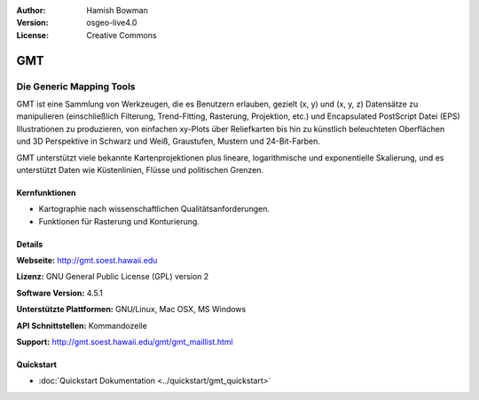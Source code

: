 :Author: Hamish Bowman
:Version: osgeo-live4.0
:License: Creative Commons

.. image:: ../../images/project_logos/logo-GMT.png
  :scale: 100 %
  :alt: Projekt Logo
  :align: right
  :target: http://gmt.soest.hawaii.edu


GMT
================================================================================

Die Generic Mapping Tools
~~~~~~~~~~~~~~~~~~~~~~~~~~~~~~~~~~~~~~~~~~~~~~~~~~~~~~~~~~~~~~~~~~~~~~~~~~~~~~~~

GMT ist eine Sammlung von Werkzeugen, die es Benutzern erlauben, gezielt (x, y) 
und (x, y, z) Datensätze zu manipulieren (einschließlich Filterung, Trend-Fitting, 
Rasterung, Projektion, etc.) und Encapsulated PostScript Datei (EPS) 
Illustrationen zu produzieren, von einfachen xy-Plots über Reliefkarten bis hin 
zu künstlich beleuchteten Oberflächen und 3D Perspektive in Schwarz und Weiß, 
Graustufen, Mustern und 24-Bit-Farben. 

GMT unterstützt viele bekannte Kartenprojektionen plus lineare, logarithmische 
und exponentielle Skalierung, und es unterstützt Daten wie Küstenlinien, Flüsse 
und politischen Grenzen.


.. image:: ../../images/screenshots/800x600/gmt-example28.png
  :scale: 50 %
  :alt: Bildschirmfoto
  :align: right

Kernfunktionen
--------------------------------------------------------------------------------

* Kartographie nach wissenschaftlichen Qualitätsanforderungen. 
* Funktionen für Rasterung und Konturierung.


Details
--------------------------------------------------------------------------------

**Webseite:** http://gmt.soest.hawaii.edu

**Lizenz:** GNU General Public License (GPL) version 2

**Software Version:** 4.5.1

**Unterstützte Plattformen:** GNU/Linux, Mac OSX, MS Windows

**API Schnittstellen:** Kommandozeile

**Support:** http://gmt.soest.hawaii.edu/gmt/gmt_maillist.html

Quickstart
--------------------------------------------------------------------------------

* :doc:`Quickstart Dokumentation <../quickstart/gmt_quickstart>`


